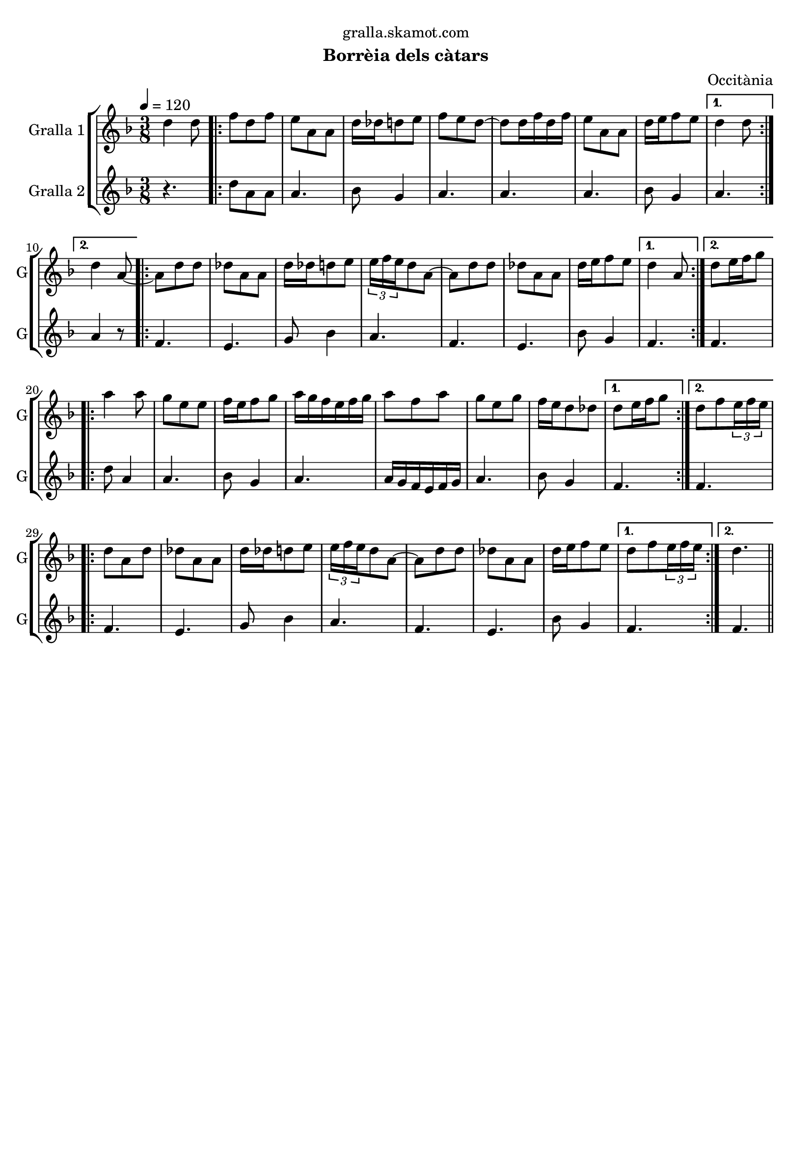 \version "2.16.2"

\header {
  dedication="gralla.skamot.com"
  title=""
  subtitle="Borrèia dels càtars"
  subsubtitle=""
  poet=""
  meter=""
  piece=""
  composer="Occitània"
  arranger=""
  opus=""
  instrument=""
  copyright=""
  tagline=""
}

liniaroAa =
\relative d''
{
  \tempo 4=120
  \clef treble
  \key f \major
  \time 3/8
  d4 d8  |
  \repeat volta 2 { f8 d f  |
  e8 a, a  |
  d16 des d8 e  |
  %05
  f8 e d ~  |
  d8 d16 f d f  |
  e8 a, a  |
  d16 e f8 e }
  \alternative { { d4 d8 }
  %10
  { d4 a8 ~ } }
  \repeat volta 2 { a8 d d  |
  des8 a a  |
  d16 des d8 e  |
  \times 2/3 { e16 f e } d8 a ~  |
  %15
  a8 d d  |
  des8 a a  |
  d16 e f8 e }
  \alternative { { d4 a8 }
  { d8 e16 f g8 } }
  %20
  \repeat volta 2 { a4 a8  |
  g8 e e  |
  f16 e f8 g  |
  a16 g f e f g  |
  a8 f a  |
  %25
  g8 e g  |
  f16 e d8 des }
  \alternative { { d8 e16 f g8 }
  { d8 f \times 2/3 { e16 f e } } }
  \repeat volta 2 { d8 a d  |
  %30
  des8 a a  |
  d16 des d8 e  |
  \times 2/3 { e16 f e } d8 a ~  |
  a8 d d  |
  des8 a a  |
  %35
  d16 e f8 e }
  \alternative { { d8 f \times 2/3 { e16 f e } }
  { d4. } } \bar "||"
}

liniaroAb =
\relative d''
{
  \tempo 4=120
  \clef treble
  \key f \major
  \time 3/8
  r4.  |
  \repeat volta 2 { d8 a a  |
  a4.  |
  bes8 g4  |
  %05
  a4.  |
  a4.  |
  a4.  |
  bes8 g4 }
  \alternative { { a4. }
  %10
  { a4 r8 } }
  \repeat volta 2 { f4.  |
  e4.  |
  g8 bes4  |
  a4.  |
  %15
  f4.  |
  e4.  |
  bes'8 g4 }
  \alternative { { f4. }
  { f4. } }
  %20
  \repeat volta 2 { d'8 a4  |
  a4.  |
  bes8 g4  |
  a4.  |
  a16 g f e f g  |
  %25
  a4.  |
  bes8 g4 }
  \alternative { { f4. }
  { f4. } }
  \repeat volta 2 { f4.  |
  %30
  e4.  |
  g8 bes4  |
  a4.  |
  f4.  |
  e4.  |
  %35
  bes'8 g4 }
  \alternative { { f4. }
  { f4. } } \bar "||"
}

\bookpart {
  \score {
    \new StaffGroup {
      \override Score.RehearsalMark #'self-alignment-X = #LEFT
      <<
        \new Staff \with {instrumentName = #"Gralla 1" shortInstrumentName = #"G"} \liniaroAa
        \new Staff \with {instrumentName = #"Gralla 2" shortInstrumentName = #"G"} \liniaroAb
      >>
    }
    \layout {}
  }
  \score { \unfoldRepeats
    \new StaffGroup {
      \override Score.RehearsalMark #'self-alignment-X = #LEFT
      <<
        \new Staff \with {instrumentName = #"Gralla 1" shortInstrumentName = #"G"} \liniaroAa
        \new Staff \with {instrumentName = #"Gralla 2" shortInstrumentName = #"G"} \liniaroAb
      >>
    }
    \midi {
      \set Staff.midiInstrument = "oboe"
      \set DrumStaff.midiInstrument = "drums"
    }
  }
}

\bookpart {
  \header {instrument="Gralla 1"}
  \score {
    \new StaffGroup {
      \override Score.RehearsalMark #'self-alignment-X = #LEFT
      <<
        \new Staff \liniaroAa
      >>
    }
    \layout {}
  }
  \score { \unfoldRepeats
    \new StaffGroup {
      \override Score.RehearsalMark #'self-alignment-X = #LEFT
      <<
        \new Staff \liniaroAa
      >>
    }
    \midi {
      \set Staff.midiInstrument = "oboe"
      \set DrumStaff.midiInstrument = "drums"
    }
  }
}

\bookpart {
  \header {instrument="Gralla 2"}
  \score {
    \new StaffGroup {
      \override Score.RehearsalMark #'self-alignment-X = #LEFT
      <<
        \new Staff \liniaroAb
      >>
    }
    \layout {}
  }
  \score { \unfoldRepeats
    \new StaffGroup {
      \override Score.RehearsalMark #'self-alignment-X = #LEFT
      <<
        \new Staff \liniaroAb
      >>
    }
    \midi {
      \set Staff.midiInstrument = "oboe"
      \set DrumStaff.midiInstrument = "drums"
    }
  }
}

